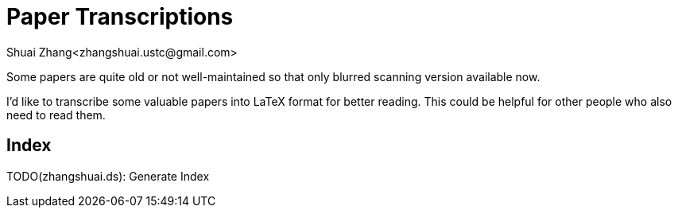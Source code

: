 = Paper Transcriptions
Shuai Zhang<zhangshuai.ustc@gmail.com>

Some papers are quite old or not well-maintained so that only blurred scanning version available now.

I'd like to transcribe some valuable papers into LaTeX format for better reading. This could be helpful for other people who also need to read them.

== Index

TODO(zhangshuai.ds): Generate Index
